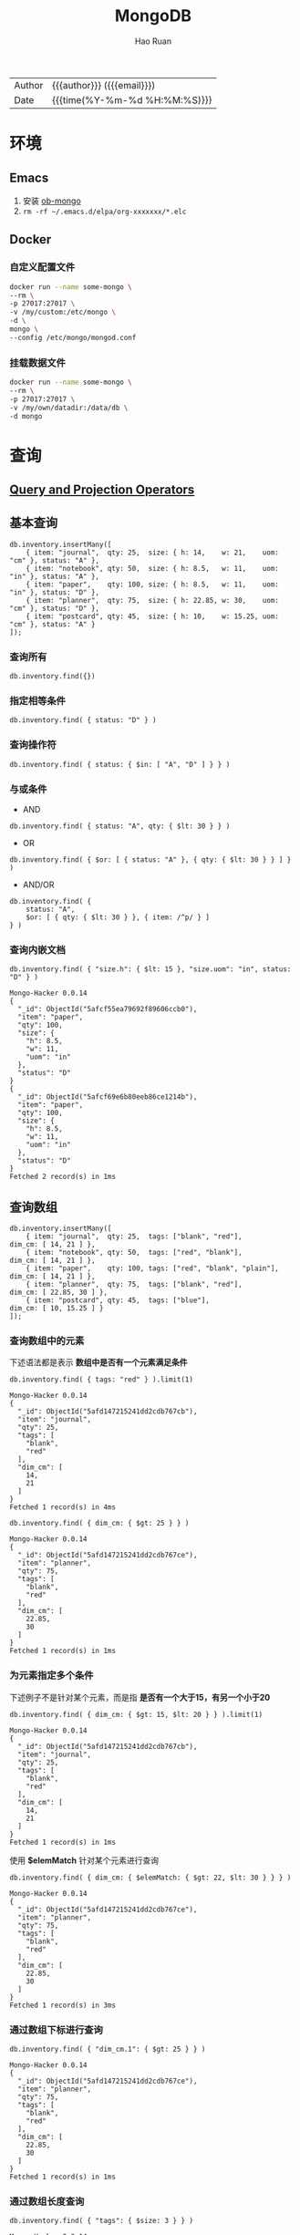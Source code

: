 #+TITLE:     MongoDB
#+AUTHOR:    Hao Ruan
#+EMAIL:     haoru@cisco.com
#+LANGUAGE:  en
#+LINK_HOME: http://www.github.com/ruanhao
#+OPTIONS:   h:6 html-postamble:nil html-preamble:t tex:t f:t ^:nil
#+STARTUP:   showall
#+TOC:       headlines 3
#+HTML_DOCTYPE: <!DOCTYPE html>
#+HTML_HEAD: <link href="http://fonts.googleapis.com/css?family=Roboto+Slab:400,700|Inconsolata:400,700" rel="stylesheet" type="text/css" />
#+HTML_HEAD: <link rel="stylesheet" type="text/css" href="https://www.pirilampo.org/styles/readtheorg/css/htmlize.css"/>
#+HTML_HEAD: <link rel="stylesheet" type="text/css" href="../org-html-themes/readtheorg/readtheorg.css"/>
#+HTML_HEAD: <script src="https://ajax.googleapis.com/ajax/libs/jquery/2.1.3/jquery.min.js"></script>
#+HTML_HEAD: <script src="https://maxcdn.bootstrapcdn.com/bootstrap/3.3.4/js/bootstrap.min.js"></script>
#+HTML_HEAD: <script type="text/javascript" src="https://www.pirilampo.org/styles/lib/js/jquery.stickytableheaders.min.js"></script>
#+HTML_HEAD: <script type="text/javascript" src="https://www.pirilampo.org/styles/readtheorg/js/readtheorg.js"></script>
#+HTML: <div class="outline-2" id="meta">
| Author   | {{{author}}} ({{{email}}})    |
| Date     | {{{time(%Y-%m-%d %H:%M:%S)}}} |
#+HTML: </div>

* 环境

** Emacs

1. 安装 [[https://github.com/krisajenkins/ob-mongo][ob-mongo]]
2. =rm -rf ~/.emacs.d/elpa/org-xxxxxxx/*.elc=

** Docker

*** 自定义配置文件

#+BEGIN_SRC sh
  docker run --name some-mongo \
  --rm \
  -p 27017:27017 \
  -v /my/custom:/etc/mongo \
  -d \
  mongo \
  --config /etc/mongo/mongod.conf
#+END_SRC

*** 挂载数据文件

#+BEGIN_SRC sh
  docker run --name some-mongo \
  --rm \
  -p 27017:27017 \
  -v /my/own/datadir:/data/db \
  -d mongo
#+END_SRC




* 查询

#+HTML: <img src="https://docs.mongodb.com/manual/_images/crud-annotated-mongodb-find.bakedsvg.svg"/>

** [[https://docs.mongodb.com/manual/reference/operator/query/][Query and Projection Operators]]

** 基本查询

#+BEGIN_SRC mongo :host localhost :port 27017 :db emacs
  db.inventory.insertMany([
      { item: "journal",  qty: 25,  size: { h: 14,    w: 21,    uom: "cm" }, status: "A" },
      { item: "notebook", qty: 50,  size: { h: 8.5,   w: 11,    uom: "in" }, status: "A" },
      { item: "paper",    qty: 100, size: { h: 8.5,   w: 11,    uom: "in" }, status: "D" },
      { item: "planner",  qty: 75,  size: { h: 22.85, w: 30,    uom: "cm" }, status: "D" },
      { item: "postcard", qty: 45,  size: { h: 10,    w: 15.25, uom: "cm" }, status: "A" }
  ]);
#+END_SRC

#+RESULTS:
#+begin_example
Mongo-Hacker 0.0.14
{
  "acknowledged": true,
  "insertedIds": [
    ObjectId("5afcf55ea79692f89606ccae"),
    ObjectId("5afcf55ea79692f89606ccaf"),
    ObjectId("5afcf55ea79692f89606ccb0"),
    ObjectId("5afcf55ea79692f89606ccb1"),
    ObjectId("5afcf55ea79692f89606ccb2")
  ]
}
#+end_example

*** 查询所有

#+BEGIN_SRC mongo
  db.inventory.find({})
#+END_SRC

*** 指定相等条件

#+BEGIN_SRC mongo
  db.inventory.find( { status: "D" } )
#+END_SRC

*** 查询操作符

#+BEGIN_SRC mongo
  db.inventory.find( { status: { $in: [ "A", "D" ] } } )
#+END_SRC

*** 与或条件

- AND

#+BEGIN_SRC mongo
  db.inventory.find( { status: "A", qty: { $lt: 30 } } )
#+END_SRC

- OR

#+BEGIN_SRC mongo
  db.inventory.find( { $or: [ { status: "A" }, { qty: { $lt: 30 } } ] } )
#+END_SRC


- AND/OR

#+BEGIN_SRC mongo
  db.inventory.find( {
      status: "A",
      $or: [ { qty: { $lt: 30 } }, { item: /^p/ } ]
  } )
#+END_SRC

*** 查询内嵌文档


#+BEGIN_SRC mongo :host localhost :port 27017 :db emacs :exports both
  db.inventory.find( { "size.h": { $lt: 15 }, "size.uom": "in", status: "D" } )
#+END_SRC

#+RESULTS:
#+begin_example
Mongo-Hacker 0.0.14
{
  "_id": ObjectId("5afcf55ea79692f89606ccb0"),
  "item": "paper",
  "qty": 100,
  "size": {
    "h": 8.5,
    "w": 11,
    "uom": "in"
  },
  "status": "D"
}
{
  "_id": ObjectId("5afcf69e6b80eeb86ce1214b"),
  "item": "paper",
  "qty": 100,
  "size": {
    "h": 8.5,
    "w": 11,
    "uom": "in"
  },
  "status": "D"
}
Fetched 2 record(s) in 1ms
#+end_example


** 查询数组

#+BEGIN_SRC mongo :host localhost :port 27017 :db emacs
  db.inventory.insertMany([
      { item: "journal",  qty: 25,  tags: ["blank", "red"],          dim_cm: [ 14, 21 ] },
      { item: "notebook", qty: 50,  tags: ["red", "blank"],          dim_cm: [ 14, 21 ] },
      { item: "paper",    qty: 100, tags: ["red", "blank", "plain"], dim_cm: [ 14, 21 ] },
      { item: "planner",  qty: 75,  tags: ["blank", "red"],          dim_cm: [ 22.85, 30 ] },
      { item: "postcard", qty: 45,  tags: ["blue"],                  dim_cm: [ 10, 15.25 ] }
  ]);
#+END_SRC

#+RESULTS:
#+begin_example
Mongo-Hacker 0.0.14
{
  "acknowledged": true,
  "insertedIds": [
    ObjectId("5afd147215241dd2cdb767cb"),
    ObjectId("5afd147215241dd2cdb767cc"),
    ObjectId("5afd147215241dd2cdb767cd"),
    ObjectId("5afd147215241dd2cdb767ce"),
    ObjectId("5afd147215241dd2cdb767cf")
  ]
}
#+end_example

*** 查询数组中的元素

下述语法都是表示 *数组中是否有一个元素满足条件*

  #+BEGIN_SRC mongo :host localhost :port 27017 :db emacs :exports both
    db.inventory.find( { tags: "red" } ).limit(1)
  #+END_SRC

  #+RESULTS:
  #+begin_example
  Mongo-Hacker 0.0.14
  {
    "_id": ObjectId("5afd147215241dd2cdb767cb"),
    "item": "journal",
    "qty": 25,
    "tags": [
      "blank",
      "red"
    ],
    "dim_cm": [
      14,
      21
    ]
  }
  Fetched 1 record(s) in 4ms
  #+end_example

#+BEGIN_SRC mongo :host localhost :port 27017 :db emacs :exports both
  db.inventory.find( { dim_cm: { $gt: 25 } } )
#+END_SRC

#+RESULTS:
#+begin_example
Mongo-Hacker 0.0.14
{
  "_id": ObjectId("5afd147215241dd2cdb767ce"),
  "item": "planner",
  "qty": 75,
  "tags": [
    "blank",
    "red"
  ],
  "dim_cm": [
    22.85,
    30
  ]
}
Fetched 1 record(s) in 1ms
#+end_example

*** 为元素指定多个条件

下述例子不是针对某个元素，而是指 *是否有一个大于15，有另一个小于20*

#+BEGIN_SRC mongo :host localhost :port 27017 :db emacs :exports both
  db.inventory.find( { dim_cm: { $gt: 15, $lt: 20 } } ).limit(1)
#+END_SRC

#+RESULTS:
#+begin_example
Mongo-Hacker 0.0.14
{
  "_id": ObjectId("5afd147215241dd2cdb767cb"),
  "item": "journal",
  "qty": 25,
  "tags": [
    "blank",
    "red"
  ],
  "dim_cm": [
    14,
    21
  ]
}
Fetched 1 record(s) in 1ms
#+end_example

使用 *$elemMatch* 针对某个元素进行查询

#+BEGIN_SRC mongo :host localhost :port 27017 :db emacs :exports both
  db.inventory.find( { dim_cm: { $elemMatch: { $gt: 22, $lt: 30 } } } )
#+END_SRC

#+RESULTS:
#+begin_example
Mongo-Hacker 0.0.14
{
  "_id": ObjectId("5afd147215241dd2cdb767ce"),
  "item": "planner",
  "qty": 75,
  "tags": [
    "blank",
    "red"
  ],
  "dim_cm": [
    22.85,
    30
  ]
}
Fetched 1 record(s) in 3ms
#+end_example

*** 通过数组下标进行查询

#+BEGIN_SRC mongo :host localhost :port 27017 :db emacs :exports both
  db.inventory.find( { "dim_cm.1": { $gt: 25 } } )
#+END_SRC

#+RESULTS:
#+begin_example
Mongo-Hacker 0.0.14
{
  "_id": ObjectId("5afd147215241dd2cdb767ce"),
  "item": "planner",
  "qty": 75,
  "tags": [
    "blank",
    "red"
  ],
  "dim_cm": [
    22.85,
    30
  ]
}
Fetched 1 record(s) in 1ms
#+end_example

*** 通过数组长度查询

#+BEGIN_SRC mongo :host localhost :port 27017 :db emacs :exports both
  db.inventory.find( { "tags": { $size: 3 } } )
#+END_SRC

#+RESULTS:
#+begin_example
Mongo-Hacker 0.0.14
{
  "_id": ObjectId("5afd147215241dd2cdb767cd"),
  "item": "paper",
  "qty": 100,
  "tags": [
    "red",
    "blank",
    "plain"
  ],
  "dim_cm": [
    14,
    21
  ]
}
Fetched 1 record(s) in 1ms
#+end_example


** 查询内嵌文档数组

#+BEGIN_SRC mongo :host localhost :port 27017 :db emacs
  db.inventory.insertMany( [
      { item: "journal",  instock: [ { warehouse: "A", qty: 5 }, { warehouse: "C", qty: 15 } ] },
      { item: "notebook", instock: [ { warehouse: "C", qty: 5 } ] },
      { item: "paper",    instock: [ { warehouse: "A", qty: 60 }, { warehouse: "B", qty: 15 } ] },
      { item: "planner",  instock: [ { warehouse: "A", qty: 40 }, { warehouse: "B", qty: 5 } ] },
      { item: "postcard", instock: [ { warehouse: "B", qty: 15 }, { warehouse: "C", qty: 35 } ] }
  ]);
#+END_SRC

#+RESULTS:
#+begin_example
Mongo-Hacker 0.0.14
{
  "acknowledged": true,
  "insertedIds": [
    ObjectId("5afd1a3dd67e8e37de8014fb"),
    ObjectId("5afd1a3dd67e8e37de8014fc"),
    ObjectId("5afd1a3dd67e8e37de8014fd"),
    ObjectId("5afd1a3dd67e8e37de8014fe"),
    ObjectId("5afd1a3dd67e8e37de8014ff")
  ]
}
#+end_example

*** 对字段查询

#+BEGIN_SRC mongo :host localhost :port 27017 :db emacs :exports both
  db.inventory.find( { 'instock.qty': { $lte: 20 } } )
#+END_SRC

#+RESULTS:
#+begin_example
Mongo-Hacker 0.0.14
{
  "_id": ObjectId("5afd1a3dd67e8e37de8014fb"),
  "item": "journal",
  "instock": [
    {
      "warehouse": "A",
      "qty": 5
    },
    {
      "warehouse": "C",
      "qty": 15
    }
  ]
}
{
  "_id": ObjectId("5afd1a3dd67e8e37de8014fc"),
  "item": "notebook",
  "instock": [
    {
      "warehouse": "C",
      "qty": 5
    }
  ]
}
{
  "_id": ObjectId("5afd1a3dd67e8e37de8014fd"),
  "item": "paper",
  "instock": [
    {
      "warehouse": "A",
      "qty": 60
    },
    {
      "warehouse": "B",
      "qty": 15
    }
  ]
}
{
  "_id": ObjectId("5afd1a3dd67e8e37de8014fe"),
  "item": "planner",
  "instock": [
    {
      "warehouse": "A",
      "qty": 40
    },
    {
      "warehouse": "B",
      "qty": 5
    }
  ]
}
{
  "_id": ObjectId("5afd1a3dd67e8e37de8014ff"),
  "item": "postcard",
  "instock": [
    {
      "warehouse": "B",
      "qty": 15
    },
    {
      "warehouse": "C",
      "qty": 35
    }
  ]
}
Fetched 5 record(s) in 3ms
#+end_example



*** 使用索引查询

#+BEGIN_SRC mongo :host localhost :port 27017 :db emacs :exports both
  db.inventory.find( { 'instock.0.qty': { $lte: 20 } } )
#+END_SRC

#+RESULTS:
#+begin_example
Mongo-Hacker 0.0.14
{
  "_id": ObjectId("5afd1a3dd67e8e37de8014fb"),
  "item": "journal",
  "instock": [
    {
      "warehouse": "A",
      "qty": 5
    },
    {
      "warehouse": "C",
      "qty": 15
    }
  ]
}
{
  "_id": ObjectId("5afd1a3dd67e8e37de8014fc"),
  "item": "notebook",
  "instock": [
    {
      "warehouse": "C",
      "qty": 5
    }
  ]
}
{
  "_id": ObjectId("5afd1a3dd67e8e37de8014ff"),
  "item": "postcard",
  "instock": [
    {
      "warehouse": "B",
      "qty": 15
    },
    {
      "warehouse": "C",
      "qty": 35
    }
  ]
}
Fetched 3 record(s) in 4ms
#+end_example

*** 指定多个条件

- 针对单个文档

#+BEGIN_SRC mongo :host localhost :port 27017 :db emacs :exports both
  db.inventory.find( { "instock": { $elemMatch: { qty: 5, warehouse: "A" } } } )
#+END_SRC

#+RESULTS:
#+begin_example
Mongo-Hacker 0.0.14
{
  "_id": ObjectId("5afd1a3dd67e8e37de8014fb"),
  "item": "journal",
  "instock": [
    {
      "warehouse": "A",
      "qty": 5
    },
    {
      "warehouse": "C",
      "qty": 15
    }
  ]
}
Fetched 1 record(s) in 1ms
#+end_example


#+BEGIN_SRC mongo :host localhost :port 27017 :db emacs :exports both
  db.inventory.find( { "instock": { $elemMatch: { qty: { $gt: 10, $lte: 20 } } } } )
#+END_SRC

#+RESULTS:
#+begin_example
Mongo-Hacker 0.0.14
{
  "_id": ObjectId("5afd1a3dd67e8e37de8014fb"),
  "item": "journal",
  "instock": [
    {
      "warehouse": "A",
      "qty": 5
    },
    {
      "warehouse": "C",
      "qty": 15
    }
  ]
}
{
  "_id": ObjectId("5afd1a3dd67e8e37de8014fd"),
  "item": "paper",
  "instock": [
    {
      "warehouse": "A",
      "qty": 60
    },
    {
      "warehouse": "B",
      "qty": 15
    }
  ]
}
{
  "_id": ObjectId("5afd1a3dd67e8e37de8014ff"),
  "item": "postcard",
  "instock": [
    {
      "warehouse": "B",
      "qty": 15
    },
    {
      "warehouse": "C",
      "qty": 35
    }
  ]
}
Fetched 3 record(s) in 2ms
#+end_example

- 不针对单个文档

#+BEGIN_SRC mongo :host localhost :port 27017 :db emacs :exports both
  db.inventory.find( { "instock.qty": { $gt: 10,  $lte: 20 } } )
#+END_SRC

#+RESULTS:
#+begin_example
Mongo-Hacker 0.0.14
{
  "_id": ObjectId("5afd1a3dd67e8e37de8014fb"),
  "item": "journal",
  "instock": [
    {
      "warehouse": "A",
      "qty": 5
    },
    {
      "warehouse": "C",
      "qty": 15
    }
  ]
}
{
  "_id": ObjectId("5afd1a3dd67e8e37de8014fd"),
  "item": "paper",
  "instock": [
    {
      "warehouse": "A",
      "qty": 60
    },
    {
      "warehouse": "B",
      "qty": 15
    }
  ]
}
{
  "_id": ObjectId("5afd1a3dd67e8e37de8014fe"),
  "item": "planner",
  "instock": [
    {
      "warehouse": "A",
      "qty": 40
    },
    {
      "warehouse": "B",
      "qty": 5
    }
  ]
}
{
  "_id": ObjectId("5afd1a3dd67e8e37de8014ff"),
  "item": "postcard",
  "instock": [
    {
      "warehouse": "B",
      "qty": 15
    },
    {
      "warehouse": "C",
      "qty": 35
    }
  ]
}
Fetched 4 record(s) in 2ms
#+end_example

#+BEGIN_SRC mongo :host localhost :port 27017 :db emacs :exports both
  db.inventory.find( { "instock.qty": 5, "instock.warehouse": "A" } )
#+END_SRC

#+RESULTS:
#+begin_example
Mongo-Hacker 0.0.14
{
  "_id": ObjectId("5afd1a3dd67e8e37de8014fb"),
  "item": "journal",
  "instock": [
    {
      "warehouse": "A",
      "qty": 5
    },
    {
      "warehouse": "C",
      "qty": 15
    }
  ]
}
{
  "_id": ObjectId("5afd1a3dd67e8e37de8014fe"),
  "item": "planner",
  "instock": [
    {
      "warehouse": "A",
      "qty": 40
    },
    {
      "warehouse": "B",
      "qty": 5
    }
  ]
}
Fetched 2 record(s) in 2ms
#+end_example






** 对查询结果投影

#+BEGIN_SRC mongo :host localhost :port 27017 :db emacs
  db.inventory.insertMany( [
      { item: "journal",
        status: "A",
        size: { h: 14, w: 21, uom: "cm" },
        instock: [ { warehouse: "A", qty: 5 } ] },
      { item: "notebook",
        status: "A",
        size: { h: 8.5, w: 11, uom: "in" },
        instock: [ { warehouse: "C", qty: 5 } ] },
      { item: "paper",
        status: "D",
        size: { h: 8.5, w: 11, uom: "in" },
        instock: [ { warehouse: "A", qty: 60 } ] },
      { item: "planner",
        status: "D",
        size: { h: 22.85, w: 30, uom: "cm" },
        instock: [ { warehouse: "A", qty: 40 } ] },
      { item: "postcard",
        status: "A",
        size: { h: 10, w: 15.25, uom: "cm" },
        instock: [ { warehouse: "B", qty: 15 }, { warehouse: "C", qty: 35 } ] }
  ]);
#+END_SRC

#+RESULTS:
#+begin_example
Mongo-Hacker 0.0.14
{
  "acknowledged": true,
  "insertedIds": [
    ObjectId("5afd219310a81f112bcd9a50"),
    ObjectId("5afd219310a81f112bcd9a51"),
    ObjectId("5afd219310a81f112bcd9a52"),
    ObjectId("5afd219310a81f112bcd9a53"),
    ObjectId("5afd219310a81f112bcd9a54")
  ]
}
#+end_example

*** 包含某些字段

#+BEGIN_SRC mongo :host localhost :port 27017 :db emacs :exports both
  db.inventory.find( { status: "A" }, { item: 1, status: 1, _id: 0 } ).limit(3)
#+END_SRC

#+RESULTS:
#+begin_example
Mongo-Hacker 0.0.14
{
  "item": "journal",
  "status": "A"
}
{
  "item": "notebook",
  "status": "A"
}
{
  "item": "postcard",
  "status": "A"
}
Fetched 3 record(s) in 1ms
#+end_example


*** 排除某些字段

#+BEGIN_SRC mongo :host localhost :port 27017 :db emacs :exports both
  db.inventory.find( { status: "A" }, { status: 0, instock: 0 } ).limit(3)
#+END_SRC

#+RESULTS:
#+begin_example
Mongo-Hacker 0.0.14
{
  "_id": ObjectId("5afcf55ea79692f89606ccae"),
  "item": "journal",
  "qty": 25,
  "size": {
    "h": 14,
    "w": 21,
    "uom": "cm"
  }
}
{
  "_id": ObjectId("5afcf55ea79692f89606ccaf"),
  "item": "notebook",
  "qty": 50,
  "size": {
    "h": 8.5,
    "w": 11,
    "uom": "in"
  }
}
{
  "_id": ObjectId("5afcf55ea79692f89606ccb2"),
  "item": "postcard",
  "qty": 45,
  "size": {
    "h": 10,
    "w": 15.25,
    "uom": "cm"
  }
}
Fetched 3 record(s) in 1ms
#+end_example

*** 对内嵌文档字段投影

#+BEGIN_SRC mongo :host localhost :port 27017 :db emacs :exports both
  db.inventory.find(
     { status: "A" },
     { item: 1, status: 1, "size.uom": 1 }
  ).limit(3)
#+END_SRC

#+RESULTS:
#+begin_example
Mongo-Hacker 0.0.14
{
  "_id": ObjectId("5afcf55ea79692f89606ccae"),
  "item": "journal",
  "size": {
    "uom": "cm"
  },
  "status": "A"
}
{
  "_id": ObjectId("5afcf55ea79692f89606ccaf"),
  "item": "notebook",
  "size": {
    "uom": "in"
  },
  "status": "A"
}
{
  "_id": ObjectId("5afcf55ea79692f89606ccb2"),
  "item": "postcard",
  "size": {
    "uom": "cm"
  },
  "status": "A"
}
Fetched 3 record(s) in 2ms
#+end_example

*** 对内嵌文档数组字段投影

#+BEGIN_SRC mongo :host localhost :port 27017 :db emacs :exports both
  db.inventory.find( { status: "A" }, { item: 1, status: 1, "instock.qty": 1 } ).limit(3)
#+END_SRC

#+RESULTS:
#+begin_example
Mongo-Hacker 0.0.14
{
  "_id": ObjectId("5afcf55ea79692f89606ccae"),
  "item": "journal",
  "status": "A"
}
{
  "_id": ObjectId("5afcf55ea79692f89606ccaf"),
  "item": "notebook",
  "status": "A"
}
{
  "_id": ObjectId("5afcf55ea79692f89606ccb2"),
  "item": "postcard",
  "status": "A"
}
Fetched 3 record(s) in 2ms
#+end_example

*** 对返回结果中数组投影

只能使用 [[https://docs.mongodb.com/manual/reference/operator/projection/elemMatch/#proj._S_elemMatch][$elemMatch]], [[https://docs.mongodb.com/manual/reference/operator/projection/slice/#proj._S_slice][$slice]], [[https://docs.mongodb.com/manual/reference/operator/projection/positional/#proj._S_][$]] 对返回结果中的数组进行投影

#+BEGIN_SRC mongo :host localhost :port 27017 :db emacs :exports both
  db.inventory.find( { status: "A" }, { item: 1, status: 1, instock: { $slice: -1 } } ).limit(3)
#+END_SRC

#+RESULTS:
#+begin_example
Mongo-Hacker 0.0.14
{
  "_id": ObjectId("5afd219310a81f112bcd9a50"),
  "item": "journal",
  "status": "A",
  "instock": [
    {
      "warehouse": "A",
      "qty": 5
    }
  ]
}
{
  "_id": ObjectId("5afd219310a81f112bcd9a51"),
  "item": "notebook",
  "status": "A",
  "instock": [
    {
      "warehouse": "C",
      "qty": 5
    }
  ]
}
{
  "_id": ObjectId("5afd219310a81f112bcd9a54"),
  "item": "postcard",
  "status": "A",
  "instock": [
    {
      "warehouse": "C",
      "qty": 35
    }
  ]
}
Fetched 3 record(s) in 2ms
#+end_example


** 查询 Null 或 Missing 字段

#+BEGIN_SRC mongo :host localhost :port 27017 :db emacs
  db.inventory.insertMany([
     { _id: 1, item: null },
     { _id: 2 }
  ])
#+END_SRC

#+RESULTS:
: Mongo-Hacker 0.0.14
: {
:   "acknowledged": true,
:   "insertedIds": [
:     1,
:     2
:   ]
: }

*** 空值检查

#+BEGIN_SRC mongo :host localhost :port 27017 :db emacs :exports both
  db.inventory.find( { item: null } )
#+END_SRC

#+RESULTS:
: Mongo-Hacker 0.0.14
: {
:   "_id": 1,
:   "item": null
: }
: {
:   "_id": 2
: }
: Fetched 2 record(s) in 1ms


*** 类型检查

[[https://docs.mongodb.com/manual/reference/bson-types/][BSON Type]]

#+BEGIN_SRC mongo :host localhost :port 27017 :db emacs :exports both
  db.inventory.find( { item : { $type: 10 } } )
#+END_SRC

#+RESULTS:
: Mongo-Hacker 0.0.14
: {
:   "_id": 1,
:   "item": null
: }
: Fetched 1 record(s) in 1ms

*** 字段存在检查

#+BEGIN_SRC mongo :host localhost :port 27017 :db emacs :exports both
  db.inventory.find( { item : { $exists: false } } )
#+END_SRC

#+RESULTS:
: Mongo-Hacker 0.0.14
: {
:   "_id": 2
: }
: Fetched 1 record(s) in 1ms


** [[https://docs.mongodb.com/manual/tutorial/iterate-a-cursor/][在 shell 中使用游标]]

The =db.collection.find()= method returns a cursor. To access the documents, you need to iterate the cursor.

However, in the mongo shell, if the returned cursor is not assigned to a variable using the var keyword,
then the cursor is automatically *iterated up to 20 times* to print up to the first 20 documents in the results.



* 聚合

** [[https://docs.mongodb.com/manual/meta/aggregation-quick-reference/][Pipeline stages]]

#+HTML: <img src="https://docs.mongodb.com/manual/_images/aggregation-pipeline.bakedsvg.svg"/>


*** [[https://docs.mongodb.com/manual/reference/operator/aggregation/addFields/][$addFields]]

*不能为一个数组字段添加元素*

**** 使用 2 次 $addFields

#+BEGIN_SRC mongo :host localhost :port 27017 :db emacs
  db.scores.insertMany(
      [
          {
              _id: 1,
              student: "Maya",
              homework: [ 10, 5, 10 ],
              quiz: [ 10, 8 ],
              extraCredit: 0
          },
          {
              _id: 2,
              student: "Ryan",
              homework: [ 5, 6, 5 ],
              quiz: [ 8, 8 ],
              extraCredit: 8
          }
      ]
  );
#+END_SRC

#+RESULTS:
: Mongo-Hacker 0.0.14
: {
:   "acknowledged": true,
:   "insertedIds": [
:     1,
:     2
:   ]
: }

#+BEGIN_SRC mongo :host localhost :port 27017 :db emacs :exports both
  db.scores.aggregate( [
      {
          $addFields: {
              totalHomework: { $sum: "$homework" } ,
              totalQuiz: { $sum: "$quiz" }
          }
      },
      {
          $addFields: { totalScore: { $add: [ "$totalHomework", "$totalQuiz", "$extraCredit" ] } }
      }
  ] )
#+END_SRC


#+BEGIN_EXAMPLE
  /* 1 */
  {
      "_id" : 1.0,
      "student" : "Maya",
      "homework" : [
          10.0,
          5.0,
          10.0
      ],
      "quiz" : [
          10.0,
          8.0
      ],
      "extraCredit" : 0.0,
      "totalHomework" : 25.0,
      "totalQuiz" : 18.0,
      "totalScore" : 43.0
  }

  /* 2 */
  {
      "_id" : 2.0,
      "student" : "Ryan",
      "homework" : [
          5.0,
          6.0,
          5.0
      ],
      "quiz" : [
          8.0,
          8.0
      ],
      "extraCredit" : 8.0,
      "totalHomework" : 16.0,
      "totalQuiz" : 16.0,
      "totalScore" : 40.0
  }
#+END_EXAMPLE

**** 为嵌入式文档添加字段

#+BEGIN_SRC mongo :host localhost :port 27017 :db emacs
  db.vehicles.insertMany([
      { _id: 1, type: "car",        specs: { doors: 4, wheels: 4 } },
      { _id: 2, type: "motorcycle", specs: { doors: 0, wheels: 2 } },
      { _id: 3, type: "jet ski" }
  ]);
#+END_SRC

#+RESULTS:
: Mongo-Hacker 0.0.14
: {
:   "acknowledged": true,
:   "insertedIds": [
:     1,
:     2,
:     3
:   ]
: }

#+BEGIN_SRC mongo :host localhost :port 27017 :db emacs :exports both
  db.vehicles.aggregate( [
      {
          $addFields: {
              "specs.fuel_type": "unleaded"
          }
      }
  ] );
#+END_SRC


#+BEGIN_EXAMPLE
  /* 1 */
  {
      "_id" : 1.0,
      "type" : "car",
      "specs" : {
          "doors" : 4.0,
          "wheels" : 4.0,
          "fuel_type" : "unleaded"
      }
  }

  /* 2 */
  {
      "_id" : 2.0,
      "type" : "motorcycle",
      "specs" : {
          "doors" : 0.0,
          "wheels" : 2.0,
          "fuel_type" : "unleaded"
      }
  }

  /* 3 */
  {
      "_id" : 3.0,
      "type" : "jet ski",
      "specs" : {
          "fuel_type" : "unleaded"
      }
  }
#+END_EXAMPLE


**** 覆盖已存在的字段

#+BEGIN_SRC mongo :host localhost :port 27017 :db emacs
  db.fruit.insertMany([
      { "_id" : 1, "item" : "tangerine",  "type" : "citrus" },
      { "_id" : 2, "item" : "lemon",      "type" : "citrus" },
      { "_id" : 3, "item" : "grapefruit", "type" : "citrus" }
  ]);
#+END_SRC

#+RESULTS:
: Mongo-Hacker 0.0.14
: {
:   "acknowledged": true,
:   "insertedIds": [
:     1,
:     2,
:     3
:   ]
: }

#+BEGIN_SRC mongo :host localhost :port 27017 :db emacs :exports both
  db.fruit.aggregate( [
    {
      $addFields: {
        _id : "$item",
        item: "fruit"
      }
    }
  ] );
#+END_SRC

#+BEGIN_EXAMPLE
  /* 1 */
  {
      "_id" : "tangerine",
      "item" : "fruit",
      "type" : "citrus"
  }

  /* 2 */
  {
      "_id" : "lemon",
      "item" : "fruit",
      "type" : "citrus"
  }

  /* 3 */
  {
      "_id" : "grapefruit",
      "item" : "fruit",
      "type" : "citrus"
  }
#+END_EXAMPLE

*** [[https://docs.mongodb.com/manual/reference/operator/aggregation/count/][$count]]

#+BEGIN_SRC mongo :host localhost :port 27017 :db emacs
  db.scores.insertMany([
      { "_id" : 1, "subject" : "History", "score" : 88 },
      { "_id" : 2, "subject" : "History", "score" : 92 },
      { "_id" : 3, "subject" : "History", "score" : 97 },
      { "_id" : 4, "subject" : "History", "score" : 71 },
      { "_id" : 5, "subject" : "History", "score" : 79 },
      { "_id" : 6, "subject" : "History", "score" : 83 }
  ]);
#+END_SRC

#+RESULTS:
#+begin_example
Mongo-Hacker 0.0.14
{
  "acknowledged": true,
  "insertedIds": [
    1,
    2,
    3,
    4,
    5,
    6
  ]
}
#+end_example

#+BEGIN_SRC mongo :host localhost :port 27017 :db emacs :exports both
  db.scores.aggregate(
    [
      {
        $match: {
          score: {
            $gt: 80
          }
        }
      },
      {
        $count: "passing_scores"
      }
    ]
  );
#+END_SRC

#+BEGIN_EXAMPLE
  { "passing_scores" : 4 }
#+END_EXAMPLE

*** [[https://docs.mongodb.com/manual/reference/operator/aggregation/facet/][$facet]]

#+BEGIN_SRC js
  { "_id" : 1, "title" : "The Pillars of Society", "artist" : "Grosz", "year" : 1926,
    "price" : NumberDecimal("199.99"),
    "tags" : [ "painting", "satire", "Expressionism", "caricature" ] }
  { "_id" : 2, "title" : "Melancholy III", "artist" : "Munch", "year" : 1902,
    "price" : NumberDecimal("280.00"),
    "tags" : [ "woodcut", "Expressionism" ] }
  { "_id" : 3, "title" : "Dancer", "artist" : "Miro", "year" : 1925,
    "price" : NumberDecimal("76.04"),
    "tags" : [ "oil", "Surrealism", "painting" ] }
  { "_id" : 4, "title" : "The Great Wave off Kanagawa", "artist" : "Hokusai",
    "price" : NumberDecimal("167.30"),
    "tags" : [ "woodblock", "ukiyo-e" ] }
  { "_id" : 5, "title" : "The Persistence of Memory", "artist" : "Dali", "year" : 1931,
    "price" : NumberDecimal("483.00"),
    "tags" : [ "Surrealism", "painting", "oil" ] }
  { "_id" : 6, "title" : "Composition VII", "artist" : "Kandinsky", "year" : 1913,
    "price" : NumberDecimal("385.00"),
    "tags" : [ "oil", "painting", "abstract" ] }
  { "_id" : 7, "title" : "The Scream", "artist" : "Munch", "year" : 1893,
    "tags" : [ "Expressionism", "painting", "oil" ] }
  { "_id" : 8, "title" : "Blue Flower", "artist" : "O'Keefe", "year" : 1918,
    "price" : NumberDecimal("118.42"),
    "tags" : [ "abstract", "painting" ] }
#+END_SRC

#+BEGIN_SRC mongo
  db.artwork.aggregate( [
    {
      $facet: {
        "categorizedByTags": [
          { $unwind: "$tags" },
          { $sortByCount: "$tags" }
        ],
        "categorizedByPrice": [
          // Filter out documents without a price e.g., _id: 7
          { $match: { price: { $exists: 1 } } },
          {
            $bucket: {
              groupBy: "$price",
              boundaries: [  0, 150, 200, 300, 400 ],
              default: "Other",
              output: {
                "count": { $sum: 1 },
                "titles": { $push: "$title" }
              }
            }
          }
        ],
        "categorizedByYears(Auto)": [
          {
            $bucketAuto: {
              groupBy: "$year",
              buckets: 4
            }
          }
        ]
      }
    }
  ])
#+END_SRC

#+BEGIN_EXAMPLE
  {
    "categorizedByYears(Auto)" : [
      // First bucket includes the document without a year, e.g., _id: 4
      { "_id" : { "min" : null, "max" : 1902 }, "count" : 2 },
      { "_id" : { "min" : 1902, "max" : 1918 }, "count" : 2 },
      { "_id" : { "min" : 1918, "max" : 1926 }, "count" : 2 },
      { "_id" : { "min" : 1926, "max" : 1931 }, "count" : 2 }
    ],
    "categorizedByPrice" : [
      {
        "_id" : 0,
        "count" : 2,
        "titles" : [
          "Dancer",
          "Blue Flower"
        ]
      },
      {
        "_id" : 150,
        "count" : 2,
        "titles" : [
          "The Pillars of Society",
          "The Great Wave off Kanagawa"
        ]
      },
      {
        "_id" : 200,
        "count" : 1,
        "titles" : [
          "Melancholy III"
        ]
      },
      {
        "_id" : 300,
        "count" : 1,
        "titles" : [
          "Composition VII"
        ]
      },
      {
        // Includes document price outside of bucket boundaries, e.g., _id: 5
        "_id" : "Other",
        "count" : 1,
        "titles" : [
          "The Persistence of Memory"
        ]
      }
    ],
    "categorizedByTags" : [
      { "_id" : "painting", "count" : 6 },
      { "_id" : "oil", "count" : 4 },
      { "_id" : "Expressionism", "count" : 3 },
      { "_id" : "Surrealism", "count" : 2 },
      { "_id" : "abstract", "count" : 2 },
      { "_id" : "woodblock", "count" : 1 },
      { "_id" : "woodcut", "count" : 1 },
      { "_id" : "ukiyo-e", "count" : 1 },
      { "_id" : "satire", "count" : 1 },
      { "_id" : "caricature", "count" : 1 }
    ]
  }
#+END_EXAMPLE


*** [[https://docs.mongodb.com/manual/reference/operator/aggregation/group/][$group]]

Specify an '_id' value of null to calculate accumulated values *for all the input documents as a whole*.

*** [[https://docs.mongodb.com/manual/reference/operator/aggregation/limit/][$limit]]

#+BEGIN_SRC mongo
  db.article.aggregate(
      { $limit : 5 }
  );
#+END_SRC


*** [[https://docs.mongodb.com/manual/reference/operator/aggregation/lookup/][$lookup]]

*** [[https://docs.mongodb.com/manual/reference/operator/aggregation/match/][$match]]

*** [[https://docs.mongodb.com/manual/reference/operator/aggregation/project/][$project]]

*** [[https://docs.mongodb.com/manual/reference/operator/aggregation/replaceRoot/][$relpaceRoot]]

*** [[https://docs.mongodb.com/manual/reference/operator/aggregation/sample/][$sample]]

*** [[https://docs.mongodb.com/manual/reference/operator/aggregation/skip/][$skip]]

*** [[https://docs.mongodb.com/manual/reference/operator/aggregation/sort/][$sort]]

*** [[https://docs.mongodb.com/manual/reference/operator/aggregation/unwind/][$unwind]]

** [[https://docs.mongodb.com/manual/reference/operator/aggregation/][Pipeline operators]]


* 索引

Indexes are [[https://docs.mongodb.com/manual/indexes/#b-tree][special data structure]] that store a small portion of the collection’s data set in an easy to traverse form.
The index stores the value of a specific field or set of fields, ordered by the value of the field.
The ordering of the index entries supports efficient equality matches and range-based query operations.
In addition, MongoDB can return sorted results by using the ordering in the index.

#+HTML: <img src="https://docs.mongodb.com/manual/_images/index-for-sort.bakedsvg.svg"/>

** 索引类型

*** Single Field

#+HTML: <img src="https://docs.mongodb.com/manual/_images/index-ascending.bakedsvg.svg"/>

#+BEGIN_SRC mongo
  db.records.createIndex( { score: 1 } )
#+END_SRC


*** Compound Index

*MongoDB imposes a limit of 31 fields for any compound index.*


#+HTML: <img src="https://docs.mongodb.com/manual/_images/index-compound-key.bakedsvg.svg"/>

#+BEGIN_SRC mongo
  db.products.createIndex( { "item": 1, "stock": 1 } )
#+END_SRC

*** Multikey Index

MongoDB uses multikey indexes to index the content stored in *arrays*.

MongoDB automatically determines whether to create a multikey index if the indexed field contains an array value;
*you do not need to explicitly specify the multikey type.*

#+HTML: <img src="https://docs.mongodb.com/manual/_images/index-multikey.bakedsvg.svg"/>


*** Geospatial Index

*** Text Indexes

#+BEGIN_SRC mongo
  db.reviews.createIndex( { comments: "text" } )
#+END_SRC

*** Hash Indexes


** 索引属性

*** Unique Indexes

*** Partial Indexes

Only index the documents in a collection that meet a specified filter expression.

Partial indexes offer a *superset* of the functionality of sparse indexes and should be *preferred over sparse indexes*.

*** Sparse Indexes

Ensures that the index *only contain* entries for documents that have the indexed field.
The index skips documents that do not have the indexed field.

The index is *sparse* because it does not include all documents of a collection.


*** TTL Indexes

To create a TTL index, use the db.collection.createIndex() method with the expireAfterSeconds option on a field whose value is *either a date or an array that contains date values.*
